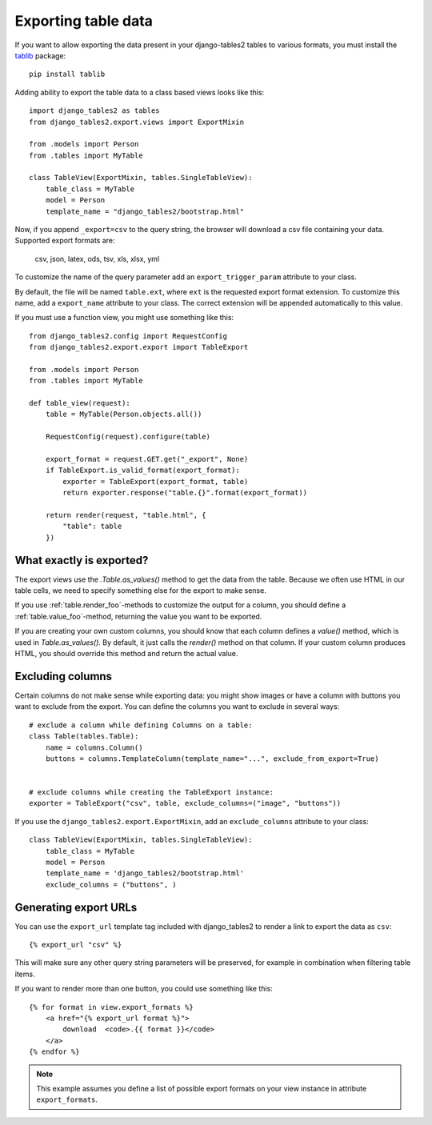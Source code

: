 .. _export:

Exporting table data
====================

.. versionadded:: 1.8.0

If you want to allow exporting the data present in your django-tables2 tables to various
formats, you must install the `tablib <http://docs.python-tablib.org/en/latest/>`_ package::

    pip install tablib


Adding ability to export the table data to a class based views looks like this::

    import django_tables2 as tables
    from django_tables2.export.views import ExportMixin

    from .models import Person
    from .tables import MyTable

    class TableView(ExportMixin, tables.SingleTableView):
        table_class = MyTable
        model = Person
        template_name = "django_tables2/bootstrap.html"


Now, if you append ``_export=csv`` to the query string, the browser will download
a csv file containing your data. Supported export formats are:

    csv, json, latex, ods, tsv, xls, xlsx, yml

To customize the name of the query parameter add an ``export_trigger_param``
attribute to your class.

By default, the file will be named ``table.ext``, where ``ext`` is the requested
export format extension. To customize this name, add a ``export_name`` attribute
to your class. The correct extension will be appended automatically to this value.

If you must use a function view, you might use something like this::

    from django_tables2.config import RequestConfig
    from django_tables2.export.export import TableExport

    from .models import Person
    from .tables import MyTable

    def table_view(request):
        table = MyTable(Person.objects.all())

        RequestConfig(request).configure(table)

        export_format = request.GET.get("_export", None)
        if TableExport.is_valid_format(export_format):
            exporter = TableExport(export_format, table)
            return exporter.response("table.{}".format(export_format))

        return render(request, "table.html", {
            "table": table
        })

What exactly is exported?
-------------------------

The export views use the `.Table.as_values()` method to get the data from the table.
Because we often use HTML in our table cells, we need to specify something else for the
export to make sense.

If you use :ref:`table.render_foo`-methods to customize the output for a column,
you should define a :ref:`table.value_foo`-method, returning the value you want
to be exported.

If you are creating your own custom columns, you should know that each column
defines a `value()` method, which is used in `Table.as_values()`.
By default, it just calls the `render()` method on that column.
If your custom column produces HTML, you should override this method and return
the actual value.


Excluding columns
-----------------

Certain columns do not make sense while exporting data: you might show images or
have a column with buttons you want to exclude from the export.
You can define the columns you want to exclude in several ways::

    # exclude a column while defining Columns on a table:
    class Table(tables.Table):
        name = columns.Column()
        buttons = columns.TemplateColumn(template_name="...", exclude_from_export=True)


    # exclude columns while creating the TableExport instance:
    exporter = TableExport("csv", table, exclude_columns=("image", "buttons"))


If you use the ``django_tables2.export.ExportMixin``, add an ``exclude_columns`` attribute to your class::

    class TableView(ExportMixin, tables.SingleTableView):
        table_class = MyTable
        model = Person
        template_name = 'django_tables2/bootstrap.html'
        exclude_columns = ("buttons", )


Generating export URLs
----------------------

You can use the ``export_url`` template tag included with django_tables2
to render a link to export the data as ``csv``::

    {% export_url "csv" %}

This will make sure any other query string parameters will be preserved, for example
in combination when filtering table items.

If you want to render more than one button, you could use something like this::

    {% for format in view.export_formats %}
        <a href="{% export_url format %}">
            download  <code>.{{ format }}</code>
        </a>
    {% endfor %}

.. note::

    This example assumes you define a list of possible
    export formats on your view instance in attribute ``export_formats``.
